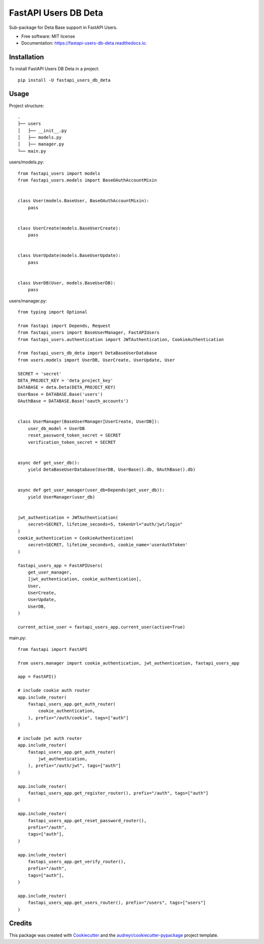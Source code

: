 =====================
FastAPI Users DB Deta
=====================


.. image:: https://img.shields.io/pypi/v/fastapi_users_db_deta.svg
        :target: https://pypi.python.org/pypi/fastapi_users_db_deta

.. image:: https://img.shields.io/travis/ak4zh/fastapi_users_db_deta.svg
        :target: https://travis-ci.com/ak4zh/fastapi_users_db_deta

.. image:: https://readthedocs.org/projects/fastapi-users-db-deta/badge/?version=latest
        :target: https://fastapi-users-db-deta.readthedocs.io/en/latest/?version=latest
        :alt: Documentation Status




Sub-package for Deta Base support in FastAPI Users.


* Free software: MIT license
* Documentation: https://fastapi-users-db-deta.readthedocs.io.


Installation
------------

To install FastAPI Users DB Deta in a project::

    pip install -U fastapi_users_db_deta


Usage
-----

Project structure::

    .
    ├── users
    │   ├── __init__.py
    │   ├── models.py
    │   ├── manager.py
    └── main.py

users/models.py::

    from fastapi_users import models
    from fastapi_users.models import BaseOAuthAccountMixin


    class User(models.BaseUser, BaseOAuthAccountMixin):
        pass


    class UserCreate(models.BaseUserCreate):
        pass


    class UserUpdate(models.BaseUserUpdate):
        pass


    class UserDB(User, models.BaseUserDB):
        pass

users/manager.py::

    from typing import Optional

    from fastapi import Depends, Request
    from fastapi_users import BaseUserManager, FastAPIUsers
    from fastapi_users.authentication import JWTAuthentication, CookieAuthentication

    from fastapi_users_db_deta import DetaBaseUserDatabase
    from users.models import UserDB, UserCreate, UserUpdate, User

    SECRET = 'secret'
    DETA_PROJECT_KEY = 'deta_project_key'
    DATABASE = deta.Deta(DETA_PROJECT_KEY)
    UserBase = DATABASE.Base('users')
    OAuthBase = DATABASE.Base('oauth_accounts')


    class UserManager(BaseUserManager[UserCreate, UserDB]):
        user_db_model = UserDB
        reset_password_token_secret = SECRET
        verification_token_secret = SECRET


    async def get_user_db():
        yield DetaBaseUserDatabase(UserDB, UserBase().db, OAuthBase().db)


    async def get_user_manager(user_db=Depends(get_user_db)):
        yield UserManager(user_db)


    jwt_authentication = JWTAuthentication(
        secret=SECRET, lifetime_seconds=5, tokenUrl="auth/jwt/login"
    )
    cookie_authentication = CookieAuthentication(
        secret=SECRET, lifetime_seconds=5, cookie_name='userAuthToken'
    )

    fastapi_users_app = FastAPIUsers(
        get_user_manager,
        [jwt_authentication, cookie_authentication],
        User,
        UserCreate,
        UserUpdate,
        UserDB,
    )

    current_active_user = fastapi_users_app.current_user(active=True)


main.py::

    from fastapi import FastAPI

    from users.manager import cookie_authentication, jwt_authentication, fastapi_users_app

    app = FastAPI()

    # include cookie auth router
    app.include_router(
        fastapi_users_app.get_auth_router(
            cookie_authentication,
        ), prefix="/auth/cookie", tags=["auth"]
    )

    # include jwt auth router
    app.include_router(
        fastapi_users_app.get_auth_router(
            jwt_authentication,
        ), prefix="/auth/jwt", tags=["auth"]
    )

    app.include_router(
        fastapi_users_app.get_register_router(), prefix="/auth", tags=["auth"]
    )

    app.include_router(
        fastapi_users_app.get_reset_password_router(),
        prefix="/auth",
        tags=["auth"],
    )

    app.include_router(
        fastapi_users_app.get_verify_router(),
        prefix="/auth",
        tags=["auth"],
    )

    app.include_router(
        fastapi_users_app.get_users_router(), prefix="/users", tags=["users"]
    )

Credits
-------

This package was created with Cookiecutter_ and the `audreyr/cookiecutter-pypackage`_ project template.

.. _Cookiecutter: https://github.com/audreyr/cookiecutter
.. _`audreyr/cookiecutter-pypackage`: https://github.com/audreyr/cookiecutter-pypackage
